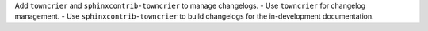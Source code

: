 Add ``towncrier`` and ``sphinxcontrib-towncrier`` to manage changelogs.
- Use ``towncrier`` for changelog management.
- Use ``sphinxcontrib-towncrier`` to build changelogs for the in-development documentation.
